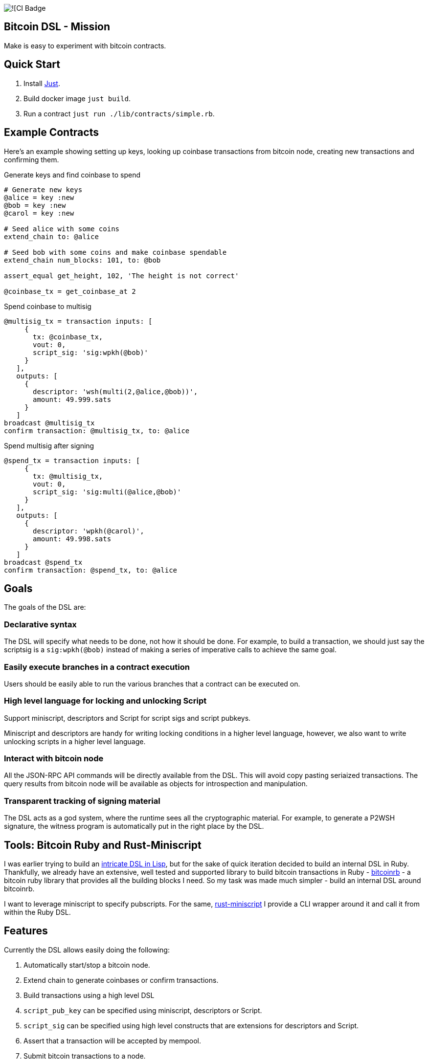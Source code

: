 :source-highlighter: rouge

image:https://github.com/pool2win/bitcoin-dsl/actions/workflows/contracts-ci.yml/badge.svg[![CI Badge]

== Bitcoin DSL - Mission

Make is easy to experiment with bitcoin contracts.


== Quick Start

. Install link:https://github.com/casey/just?tab=readme-ov-file#installation[Just].
. Build docker image `just build`.
. Run a contract `just run ./lib/contracts/simple.rb`.


== Example Contracts

Here's an example showing setting up keys, looking up coinbase
transactions from bitcoin node, creating new transactions and
confirming them.

.Generate keys and find coinbase to spend
[source,ruby]
----
# Generate new keys
@alice = key :new
@bob = key :new
@carol = key :new

# Seed alice with some coins
extend_chain to: @alice

# Seed bob with some coins and make coinbase spendable
extend_chain num_blocks: 101, to: @bob

assert_equal get_height, 102, 'The height is not correct'

@coinbase_tx = get_coinbase_at 2
----

.Spend coinbase to multisig
[source,ruby]
----
@multisig_tx = transaction inputs: [
     {
       tx: @coinbase_tx,
       vout: 0,
       script_sig: 'sig:wpkh(@bob)'
     }
   ],
   outputs: [
     {
       descriptor: 'wsh(multi(2,@alice,@bob))',
       amount: 49.999.sats
     }
   ]
broadcast @multisig_tx
confirm transaction: @multisig_tx, to: @alice
----

.Spend multisig after signing
[source,ruby]
----
@spend_tx = transaction inputs: [
     {
       tx: @multisig_tx,
       vout: 0,
       script_sig: 'sig:multi(@alice,@bob)'
     }
   ],
   outputs: [
     {
       descriptor: 'wpkh(@carol)',
       amount: 49.998.sats
     }
   ]
broadcast @spend_tx
confirm transaction: @spend_tx, to: @alice
----

== Goals

The goals of the DSL are:

=== Declarative syntax

The DSL will specify what needs to be done, not how it should be
done. For example, to build a transaction, we should just say the
scriptsig is a `sig:wpkh(@bob)` instead of making a series of
imperative calls to achieve the same goal.

=== Easily execute branches in a contract execution

Users should be easily able to run the various branches that a
contract can be executed on.

=== High level language for locking and unlocking Script

Support miniscript, descriptors and Script for script sigs and script
pubkeys.

Miniscript and descriptors are handy for writing locking conditions in
a higher level language, however, we also want to write unlocking
scripts in a higher level language.

=== Interact with bitcoin node

All the JSON-RPC API commands will be directly available from
the DSL. This will avoid copy pasting seriaized transactions. The
query results from bitcoin node will be available as objects for
introspection and manipulation.

=== Transparent tracking of signing material

The DSL acts as a god system, where the runtime sees all the
cryptographic material. For example, to generate a P2WSH signature,
the witness program is automatically put in the right place by
the DSL.

== Tools: Bitcoin Ruby and Rust-Miniscript

I was earlier trying to build an
link:https://github.com/pool2win/bsl[intricate DSL in Lisp], but for
the sake of quick iteration decided to build an internal DSL in
Ruby. Thankfully, we already have an extensive, well tested and
supported library to build bitcoin transactions in Ruby -
link:https://github.com/chaintope/bitcoinrb[bitcoinrb] - a bitcoin ruby
library that provides all the building blocks I need. So my task was
made much simpler - build an internal DSL around bitcoinrb.

I want to leverage miniscript to specify pubscripts. For the same,
link:https://github.com/rust-bitcoin/rust-miniscript[rust-miniscript]
I provide a CLI wrapper around it and call it from within the
Ruby DSL.

== Features

Currently the DSL allows easily doing the following:

. Automatically start/stop a bitcoin node.
. Extend chain to generate coinbases or confirm transactions.
. Build transactions using a high level DSL
   . `script_pub_key` can be specified using miniscript, descriptors
      or Script.
   . `script_sig` can be specified using high level constructs that
      are extensions for descriptors and Script.
. Assert that a transaction will be accepted by mempool.
. Submit bitcoin transactions to a node.
. Query a bitcoin node to assert a transaction is confirmed.
. Query bitcoin node for transactions and blocks - these responses
   are available as objects for further introspection and
   manipulation.

Here's how each of the above is done using the DSL.

== Starting a node

This is automagically handled by the DSL. When you run a DSL script, a
bitcoin node is setup and when the script finishes, the node is
shutdown and all directories are deleted.

There's no commands required to start/stop a node. The DSL just does
it for you.

Here is a simple script to create a coinbase and make it spendable.

[source,ruby]
----
@alice = key :new

# Mine 100 blocks, all with coinbase to alice.
extend_chain to: @alice, num_blocks: 101
----

This is how you run the above script

[source,shell]
----
$ ruby lib/run.rb -s lib/simple.rb
Running script from lib/simple.rb
mkdir -p /tmp/x &&              bitcoind -datadir=/tmp/x -chain=regtest              -rpcuser=test -rpcpassword=test -daemonwait -txindex -debug=1
Bitcoin Core starting
I, [2024-03-01T21:01:13.580365 #73094]  INFO -- : Extending chain by 101 blocks to address bcrt1qy5a0ghjsnmlt4qt0akf7627wkwexljaz6tfame
kill -9 `cat /tmp/x/regtest/bitcoind.pid` && rm -rf /tmp/x
----

As you see above, the DSL automatically starts a new bitcoin node,
runs the script and at the end cleans up by stopping bitcoind and
deleting any data directories.


== Extend chain

We need to extend chain in a number of situations. When we need to
mine some coins to use them later or to confirm a transaction that has
been broadcast.

Let's look at both the cases.

=== Extend chain to mine some coins

The following generates a new key and mines a block where the coinbase
rewards are sent to alice's WKH.

[source,ruby]
----
# Generate new key and call it alice
@alice = key :new

# Extend chain mining coinbases to alice
extend_chain to: @alice
----

=== Extend chain to confirm transactions

The following will mine 100 blocks. This will make all previously
generated coinbases spendable.

[source,ruby]
----
extend_chain num_blocks: 100
----

In the above, we will generate a throw away key that get the coinbase
reward.

== Build transactions

I often need to find a spendable coinbase controlled by a key, then
create a transaction that spends the coinbase, creating a new UTXO
with custom spending conditions.

The following script finds a coinbase spendable by Alice and creates a
new transaction to spend the coinbase.

[source,ruby]
----
# Find a coinbase that Alice can spend
@alice_coinbase = spendable_coinbase_for @alice

transaction inputs: [
     { tx: @alice_coinbase, vout: 0, script_sig: 'wpkh(@alice)' }
   ],
   outputs: [
     { address: 'wpkh(@bob)', amount: 49.99.sats }
   ]
----

Note the syntax to generate `script_sig` and `script_pub_keys`. In the
above transaction:

. `sig:wpkh(@alice)` will sign the transaction knowing it is a p2wpkh
   output owned by Alice.
. `wpkh(@bob)` will create a p2wpkh output for Bob.

We can even use miniscript policies to generate `script_pub_keys` and
I demonstrate that next.

=== Use miniscript policy

If we want to generate a multisig transaction we can use miniscript to
specify the spending policy. Note how the output is now using the
`policy` keyword instead of the `address` keyword. The policy in the
transaction below is a simple 2 of 2 multisig specified using
miniscript.

[source,ruby]
----
transaction inputs: [
     { tx: coinbase_tx, vout: 0, script_sig: 'wpkh(@bob)', sighash: :all}
   ],
   outputs: [
     {
       policy: 'thresh(2,pk(@alice),pk(@bob))',
       amount: 49.999.sats
     }
   ]
----

The `sighash: :all` directive is optional. By default the DSL uses
sighash ALL, but I show this here to point out that we can provide
sighash type here.

We can use any other policy and here's another example with a policy
that requires a spending condition with 2 of 2 multisig or an claim
after a CSV timelock.


[source,ruby]
----
@threshold_tx = transaction inputs: [
     { tx: coinbase_tx, vout: 0, script_sig: 'sig:wpkh(@bob)', sighash: :all }
   ],
   outputs: [
     {
       policy: 'or(99@thresh(2,pk(@alice),pk(@bob)),and(older(10),pk(@bob_timelock)))',
       amount: 49.999.sats
     }
   ]
----

To spend the transaction, we introduce a `csv` keyword. The following
is an example of a transaction spending from the timelock path of the
above transaction.

[source,ruby]
----
transaction inputs: [
     { tx: @threshold_tx,
       vout: 0,
       script_sig: 'sig:@bob_timelock sig:@alice',
       csv: 10 }
   ],
   outputs: [
     {
       address: 'wpkh(@alice)',
       amount: 49.998.sats
     }
   ]
----

Note use of the `CSV` keyword to setup `sequence` and `locktime` values.

We see here how the DSL hides the complications of constructing
bitcoin transactions by providing a high level language to build
transactions.


== Bitcoin node interactions

All the part about building transactions is fine. However, the sweet
part is that we can interact with a bitcoin node to submit the
transactions generated and then query the node for the state of the
transactions. In fact, the entire range of json-rpc API for bitcoin is
directly available in the DSL.

In this post, we only focus on the most often used commands and the
abstractions the DSL provides over those.

. Broadcast transactions
. Verify signatures of a transaction
. Assert that the mempool will accept the transaction
. Assert that a certain transaction is confirmed at a certain height

Here's how you do all of the above.

=== Broadcast transactions

[source,ruby]
----
broadcast @alice_boarding_tx
----

=== Verify signatures for a transaction

[source,ruby]
----
verify_signature for_transaction: @alice_boarding_tx,
                 at_index: 0,
                 with_prevout: [coinbase_tx, 0]
----

=== Assert mempool will accept a transaction

[source,ruby]
----
assert_mempool_accept @alice_boarding_tx
----

=== Assert a transaction is confirmed

To assert that a transaction is confirmed at a given height:

[source,ruby]
----
assert_confirmed transaction: @alice_boarding_tx, at_height: 100
----

== Next Steps

Some of the initial goals for the DSL have already been
accomplished. Namely, an ability to describe transactions in a high
level language and then submit those transactions to a bitcoin node as
well as query the bitcoin node.

Some nice features that I am working on include:

. Abstractions over taproot so that it is easy to build taproot transactions using an abstract DSL.
. Provide highlevel constructs to tweak keys and generate musig and threshold signatures.
